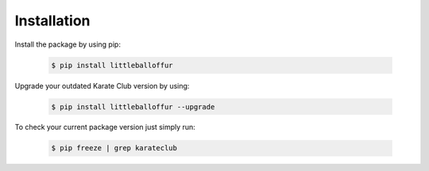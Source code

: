 Installation
============

Install the package by using pip:

    .. code-block:: none

        $ pip install littleballoffur

Upgrade your outdated Karate Club version by using:

    .. code-block:: none

        $ pip install littleballoffur --upgrade


To check your current package version just simply run:

    .. code-block:: none

        $ pip freeze | grep karateclub
